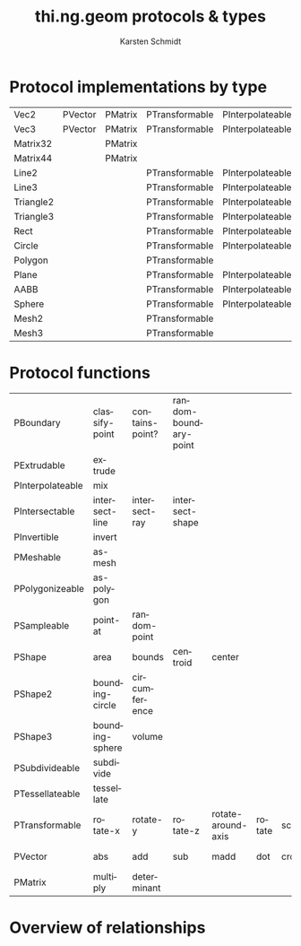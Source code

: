 #+OPTIONS:    H:3 num:nil toc:2 \n:nil @:t ::t |:t ^:{} -:t f:t *:t TeX:t LaTeX:t skip:nil d:(HIDE) tags:not-in-toc
#+STARTUP:    align fold nodlcheck hidestars oddeven lognotestate hideblocks
#+SEQ_TODO:   TODO(t) INPROGRESS(i) WAITING(w@) | DONE(d) CANCELED(c@)
#+TAGS:       Write(w) Update(u) Fix(f) Check(c) noexport(n)
#+TITLE:      thi.ng.geom protocols & types
#+AUTHOR:     Karsten Schmidt
#+EMAIL:      k@thi.ng
#+LANGUAGE:   en
#+STYLE:      <style type="text/css">#outline-container-introduction{ clear:both; }</style>
#+LINK_UP:    ../languages.html
#+LINK_HOME:  http://thi.ng/
#+EXPORT_EXCLUDE_TAGS: noexport

#+name: banner
#+begin_html

#+end_html

* Protocol implementations by type
#+name: protocol-table
| Vec2      | PVector | PMatrix | PTransformable | PInterpolateable | PInvertible |        |         |         |           |             |                |                 |           |                 |             |                |
| Vec3      | PVector | PMatrix | PTransformable | PInterpolateable | PInvertible |        |         |         |           |             |                |                 |           |                 |             |                |
| Matrix32  |         | PMatrix |                |                  | PInvertible |        |         |         |           |             |                |                 |           |                 |             |                |
| Matrix44  |         | PMatrix |                |                  | PInvertible |        |         |         |           |             |                |                 |           |                 |             |                |
| Line2     |         |         | PTransformable | PInterpolateable |             | PShape | PShape2 |         | PBoundary | PSampleable | PIntersectable |                 |           |                 | PExtrudable | PSubdivideable |
| Line3     |         |         | PTransformable | PInterpolateable |             | PShape |         | PShape3 | PBoundary | PSampleable | PIntersectable |                 |           |                 | PExtrudable | PSubdivideable |
| Triangle2 |         |         | PTransformable | PInterpolateable |             | PShape | PShape2 |         | PBoundary | PSampleable | PIntersectable | PPolygonizeable | PMeshable | PTessellateable | PExtrudable | PSubdivideable |
| Triangle3 |         |         | PTransformable | PInterpolateable |             | PShape |         | PShape3 | PBoundary | PSampleable | PIntersectable |                 | PMeshable | PTessellateable | PExtrudable | PSubdivideable |
| Rect      |         |         | PTransformable | PInterpolateable |             | PShape | PShape2 |         | PBoundary | PSampleable | PIntersectable | PPolygonizeable | PMeshable | PTessellateable | PExtrudable | PSubdivideable |
| Circle    |         |         | PTransformable | PInterpolateable |             | PShape | PShape2 |         | PBoundary | PSampleable | PIntersectable | PPolygonizeable | PMeshable | PTessellateable | PExtrudable |                |
| Polygon   |         |         | PTransformable |                  |             | PShape | PShape2 |         | PBoundary | PSampleable |                |                 | PMeshable | PTessellateable | PExtrudable | PSubdivideable |
| Plane     |         |         | PTransformable | PInterpolateable |             | PShape |         | PShape3 | PBoundary | PSampleable | PIntersectable |                 | PMeshable | PTessellateable |             |                |
| AABB      |         |         | PTransformable | PInterpolateable |             | PShape |         | PShape3 | PBoundary | PSampleable | PIntersectable |                 | PMeshable | PTessellateable |             | PSubdivideable |
| Sphere    |         |         | PTransformable | PInterpolateable |             | PShape |         | PShape3 | PBoundary | PSampleable | PIntersectable |                 | PMeshable | PTessellateable |             |                |
| Mesh2     |         |         | PTransformable |                  |             | PShape | PShape2 |         | PBoundary | PSampleable | PIntersectable |                 |           |                 |             | PSubdivideable |
| Mesh3     |         |         | PTransformable |                  |             | PShape |         | PShape3 | PBoundary | PSampleable | PIntersectable |                 |           |                 |             | PSubdivideable |

* Protocol functions
  #+name: proto-fn-table
  | PBoundary        | classify-point  | contains-point? | random-boundary-point |                    |        |       |           |             |      |              |      |      |
  | PExtrudable      | extrude         |                 |                       |                    |        |       |           |             |      |              |      |      |
  | PInterpolateable | mix             |                 |                       |                    |        |       |           |             |      |              |      |      |
  | PIntersectable   | intersect-line  | intersect-ray   | intersect-shape       |                    |        |       |           |             |      |              |      |      |
  | PInvertible      | invert          |                 |                       |                    |        |       |           |             |      |              |      |      |
  | PMeshable        | as-mesh         |                 |                       |                    |        |       |           |             |      |              |      |      |
  | PPolygonizeable  | as-polygon      |                 |                       |                    |        |       |           |             |      |              |      |      |
  | PSampleable      | point-at        | random-point    |                       |                    |        |       |           |             |      |              |      |      |
  | PShape           | area            | bounds          | centroid              | center             |        |       |           |             |      |              |      |      |
  | PShape2          | bounding-circle | circumference   |                       |                    |        |       |           |             |      |              |      |      |
  | PShape3          | bounding-sphere | volume          |                       |                    |        |       |           |             |      |              |      |      |
  | PSubdivideable   | subdivide       |                 |                       |                    |        |       |           |             |      |              |      |      |
  | PTessellateable  | tessellate      |                 |                       |                    |        |       |           |             |      |              |      |      |
  | PTransformable   | rotate-x        | rotate-y        | rotate-z              | rotate-around-axis | rotate | scale | translate | transform   |      |              |      |      |
  | PVector          | abs             | add             | sub                   | madd               | dot    | cross | mag       | mag-squared | dist | dist-squared | minv | maxv |
  | PMatrix          | multiply        | determinant     |                       |                    |        |       |           |             |      |              |      |      |

* Protocol colors                                                  :noexport:
  #+name: proto-cols
  | PBoundary        | cc9900 |
  | PExtrudable      | 00ffff |
  | PInterpolateable | 00ddff |
  | PIntersectable   | 00dddd |
  | PInvertible      | ff6699 |
  | PMeshable        | 66ff00 |
  | PPolygonizeable  | 44cc00 |
  | PSampleable      | 00bbdd |
  | PShape           | ffff00 |
  | PShape2          | ffdd00 |
  | PShape3          | ffbb00 |
  | PSubdivideable   | 0099dd |
  | PTessellateable  | 0066dd |
  | PTransformable   | ff0099 |
  | PVector          | ff0000 |
  | PMatrix          | ff0066 |

* Overview of relationships
  #+name: make-dot
#+BEGIN_SRC emacs-lisp :var type-table=protocol-table :var fn-table=proto-fn-table :var col-table=proto-cols :results output :exports none
  (defun toxi-hash-nodes (table)
    (let ((nodes (make-hash-table :test 'equal)))
      (mapcar (lambda (x) (puthash (first x) (second x) nodes)) table)
      nodes))

  (defun toxi-maphash (f hash)
    (let (res)
      (maphash (lambda (k v) (setq res (cons (funcall f k v) res))) hash)
      res))

  (defun toxi-make-graph (wrap table)
    (mapcar
     (lambda (x)
       (let ((x (-keep (lambda (y) (if (> (length y) 0) y)) x)))
         (let ((body (apply #'concat
                            (mapcar (lambda (y) (format "\"%s\" -> \"%s\";\n" (first x)  y)) (cdr x)))))
           (if wrap (funcall wrap x body) body))))
     table))

  (defun toxi-tint-nodes (nodes)
    (lambda (x body)
      (let ((col (gethash (first x) nodes)))
        (concat
         (apply #'concat
                (mapcar (lambda (y) (format "\"%s\"[color=\"#%s\"];\n" y col)) (cdr x)))
         body))))

  (defun toxi-print-concat (coll)
    (princ (apply #'concat coll)))

  (let ((nodes (toxi-hash-nodes col-table)))
    (toxi-print-concat (toxi-maphash (lambda (k v) (format "\"%s\"[color=\"#%s\"];\n" k v)) nodes))
    (toxi-print-concat (toxi-make-graph nil type-table))
    (toxi-print-concat (toxi-make-graph (toxi-tint-nodes nodes) fn-table)))

  (let ((nodes (toxi-hash-nodes '(("PVector" "a")))))
    (toxi-make-graph (toxi-tint-nodes nodes) '(("PVector" "fn1" "fn2" "" ""))))
#+END_SRC

#+BEGIN_SRC dot :file test-dot.png :var input=make-dot :exports results
digraph G {
 size="6,8";
 dpi=200;
 ratio=fill;
 rankdir=LR;
 ranksep=1.5;
 node[shape=box;style=filled;fontname="Inconsolata"];
 $input
}
#+END_SRC

  #+RESULTS: file:test-dot.png
